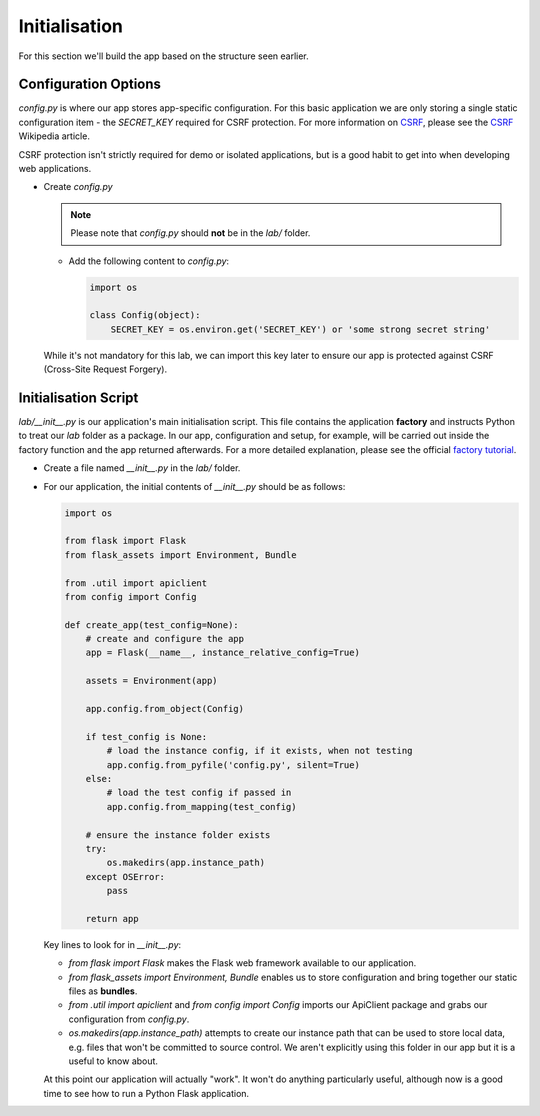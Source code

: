 Initialisation
++++++++++++++

For this section we'll build the app based on the structure seen earlier.

Configuration Options
.....................

`config.py` is where our app stores app-specific configuration.
For this basic application we are only storing a single static configuration item - the `SECRET_KEY` required for CSRF protection.
For more information on `CSRF <https://en.wikipedia.org/wiki/Cross-site_request_forgery>`_, please see the `CSRF <https://en.wikipedia.org/wiki/Cross-site_request_forgery>`_ Wikipedia article.

CSRF protection isn't strictly required for demo or isolated applications, but is a good habit to get into when developing web applications.

- Create `config.py`

  .. note::

     Please note that `config.py` should **not** be in the `lab/` folder.

  - Add the following content to `config.py`:

    .. code-block:: python

       import os

       class Config(object):
           SECRET_KEY = os.environ.get('SECRET_KEY') or 'some strong secret string'

  While it's not mandatory for this lab, we can import this key later to ensure our app is protected against CSRF (Cross-Site Request Forgery).

Initialisation Script
.....................

`lab/__init__.py` is our application's main initialisation script.  This file contains the application **factory** and instructs Python to treat our `lab` folder as a package.  In our app, configuration and setup, for example, will be carried out inside the factory function and the app returned afterwards.  For a more detailed explanation, please see the official `factory tutorial <http://flask.pocoo.org/docs/1.0/tutorial/factory/>`_.

- Create a file named `__init__.py` in the `lab/` folder.
- For our application, the initial contents of `__init__.py` should be as follows:

  .. code-block:: python

     import os

     from flask import Flask
     from flask_assets import Environment, Bundle

     from .util import apiclient
     from config import Config

     def create_app(test_config=None):
         # create and configure the app
         app = Flask(__name__, instance_relative_config=True)

         assets = Environment(app)

         app.config.from_object(Config)

         if test_config is None:
             # load the instance config, if it exists, when not testing
             app.config.from_pyfile('config.py', silent=True)
         else:
             # load the test config if passed in
             app.config.from_mapping(test_config)

         # ensure the instance folder exists
         try:
             os.makedirs(app.instance_path)
         except OSError:
             pass

         return app

  Key lines to look for in `__init__.py`:

  - `from flask import Flask` makes the Flask web framework available to our application.
  - `from flask_assets import Environment, Bundle` enables us to store configuration and bring together our static files as **bundles**.
  - `from .util import apiclient` and `from config import Config` imports our ApiClient package and grabs our configuration from `config.py`.
  - `os.makedirs(app.instance_path)` attempts to create our instance path that can be used to store local data, e.g. files that won't be committed to source control.  We aren't explicitly using this folder in our app but it is a useful to know about.

  At this point our application will actually "work".  It won't do anything particularly useful, although now is a good time to see how to run a Python Flask application.